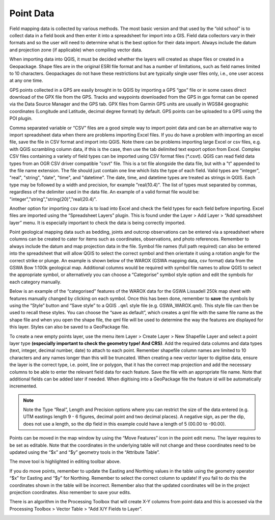 ==========
Point Data
==========
Field mapping data is collected by various methods. The most basic version and that used by the “old school” is to collect data in a field book and then enter it into a spreadsheet for import into a GIS. Field data collectors vary in their formats and so the user will need to determine what is the best option for their data import. Always include the datum and projection zone (if applicable) when compiling vector data.

When importing data into QGIS, it must be decided whether the layers will created as shape files or created in a Geopackage. Shape files are in the original ESRI file format and has a number of limitations, such as field names limited to 10 characters. Geopackages do not have these restrictions but are typically single user files only, i.e., one user access at any one time.

GPS points collected in a GPS are easily brought in to QGIS by importing a GPS “gpx” file or in some cases direct download of the GPX file from the GPS. Tracks and waypoints downloaded from the GPS in gpx format can be opened via the Data Source Manager and the GPS tab. GPX files from Garmin GPS units are usually in WGS84 geographic coordinates (Longitude and Latitude, decimal degree format) by default. GPS points can be uploaded to a GPS using the POI plugin.

Comma separated variable or “CSV” files are a good simple way to import point data and can be an alternative way to import spreadsheet data when there are problems importing Excel files. If you do have a problem with importing an excel file, save the file in CSV format and import into QGIS. Note there can be problems importing large Excel or csv files, e.g. with QGIS scrambling column data, if this is the case, then use the tab delimited text export option from Excel. Complex CSV files containing a variety of field types can be imported using CSV format files (\*.csvt). QGIS can read field data types from an OGR CSV driver compatible "csvt" file. This is a txt file alongside the data file, but with a "t" appended to the file name extension. The file should just contain one line which lists the type of each field. Valid types are "integer", "real", "string", "date", "time", and "datetime". The date, time, and datetime types are treated as strings in QGIS. Each type may be followed by a width and precision, for example "real(10.4)". The list of types must separated by commas, regardless of the delimiter used in the data file. An example of a valid format file would be: "integer","string","string(20)","real(20.4)".

Another option for importing csv data is to load into Excel and check the field types for each field before importing. Excel files are imported using the “Spreadsheet Layers” plugin. This is found under the Layer > Add Layer > “Add spreadsheet layer” menu. It is especially important to check the data is being correctly imported.

Point geological mapping data such as bedding, joints and outcrop observations can be entered via a spreadsheet where columns can be created to cater for items such as coordinates, observations, and photo references. Remember to always include the datum and map projection data in the file. Symbol file names (full path required) can also be entered into the spreadsheet that will allow QGIS to select the correct symbol and then orientate it using a rotation angle for the correct strike or plunge. An example is shown below of the WAROX (GSWA mapping data, csv format) data from the GSWA Bow 1:100k geological map. Additional columns would be required with symbol file names to allow QGIS to select the appropriate symbol, or alternatively you can choose a “Categorise” symbol style option and edit the symbols for each category manually.

.. image:: img/struct_measure_spreadsheet.png
  :align: center

Below is an example of the “categorised” features of the WAROX data for the GSWA Lissadell 250k map sheet with features manually changed by clicking on each symbol. Once this has been done, remember to **save** the symbols by using the “Style” button and “Save style” to a QGIS ``.qml`` style file (e.g. GSWA_WAROX.qml). This style file can then be used to recall these styles. You can choose the “save as default”, which creates a qml file with the same file name as the shape file and when you open the shape file, the qml file will be used to determine the way the features are displayed for this layer. Styles can also be saved to a GeoPackage file.

.. image:: img/struct_symbols.png
  :align: center

To create a new empty points layer, use the menu item Layer > Create Layer > New Shapefile Layer and select a point layer type **(especially important to check the geometry type! And CRS)**. Add the required data columns and data types (text, integer, decimal number, date) to attach to each point. Remember shapefile column names are limited to 10 characters and any names longer than this will be truncated. When creating a new vector layer to digitise data, ensure the layer is the correct type, i.e. point, line or polygon, that it has the correct map projection and add the necessary columns to be able to enter the relevant field data for each feature. Save the file with an appropriate file name. Note that additional fields can be added later if needed. When digitising into a GeoPackage file the feature id will be automatically incremented.

.. image:: img/new_layer.png
  :align: center

.. image:: img/new_shp_layer.png
  :align: center

.. note:: Note the Type “Real”, Length and Precision options where you can restrict the size of the data entered (e.g. UTM eastings length 9 - 6 figures, decimal point and two decimal places). A negative sign, as per the dip, does not use a length, so the dip field in this example could have a length of 5 (00.00 to -90.00).

Points can be moved in the map window by using the “Move Features” icon in the point edit menu. The layer requires to be set as editable. Note that the coordinates in the underlying table will not change and these coordinates need to be updated using the “$x” and “$y” geometry tools in the “Attribute Table”.

.. image:: img/move_features.png
  :align: center

The move tool is highlighted in editing toolbar above.

If you do move points, remember to update the Easting and Northing values in the table using the geometry operator “$x” for Easting and “$y” for Northing. Remember to select the correct column to update! If you fail to do this the coordinates shown in the table will be incorrect. Remember also that the updated coordinates will be in the project projection coordinates. Also remember to save your edits.

.. image:: img/attribute_table.png
  :align: center

There is an algorithm in the Processing Toolbox that will create X-Y columns from point data and this is accessed via the Processing Toolbox > Vector Table > “Add X/Y Fields to Layer”.

.. image:: img/add_fields.png
  :align: center
